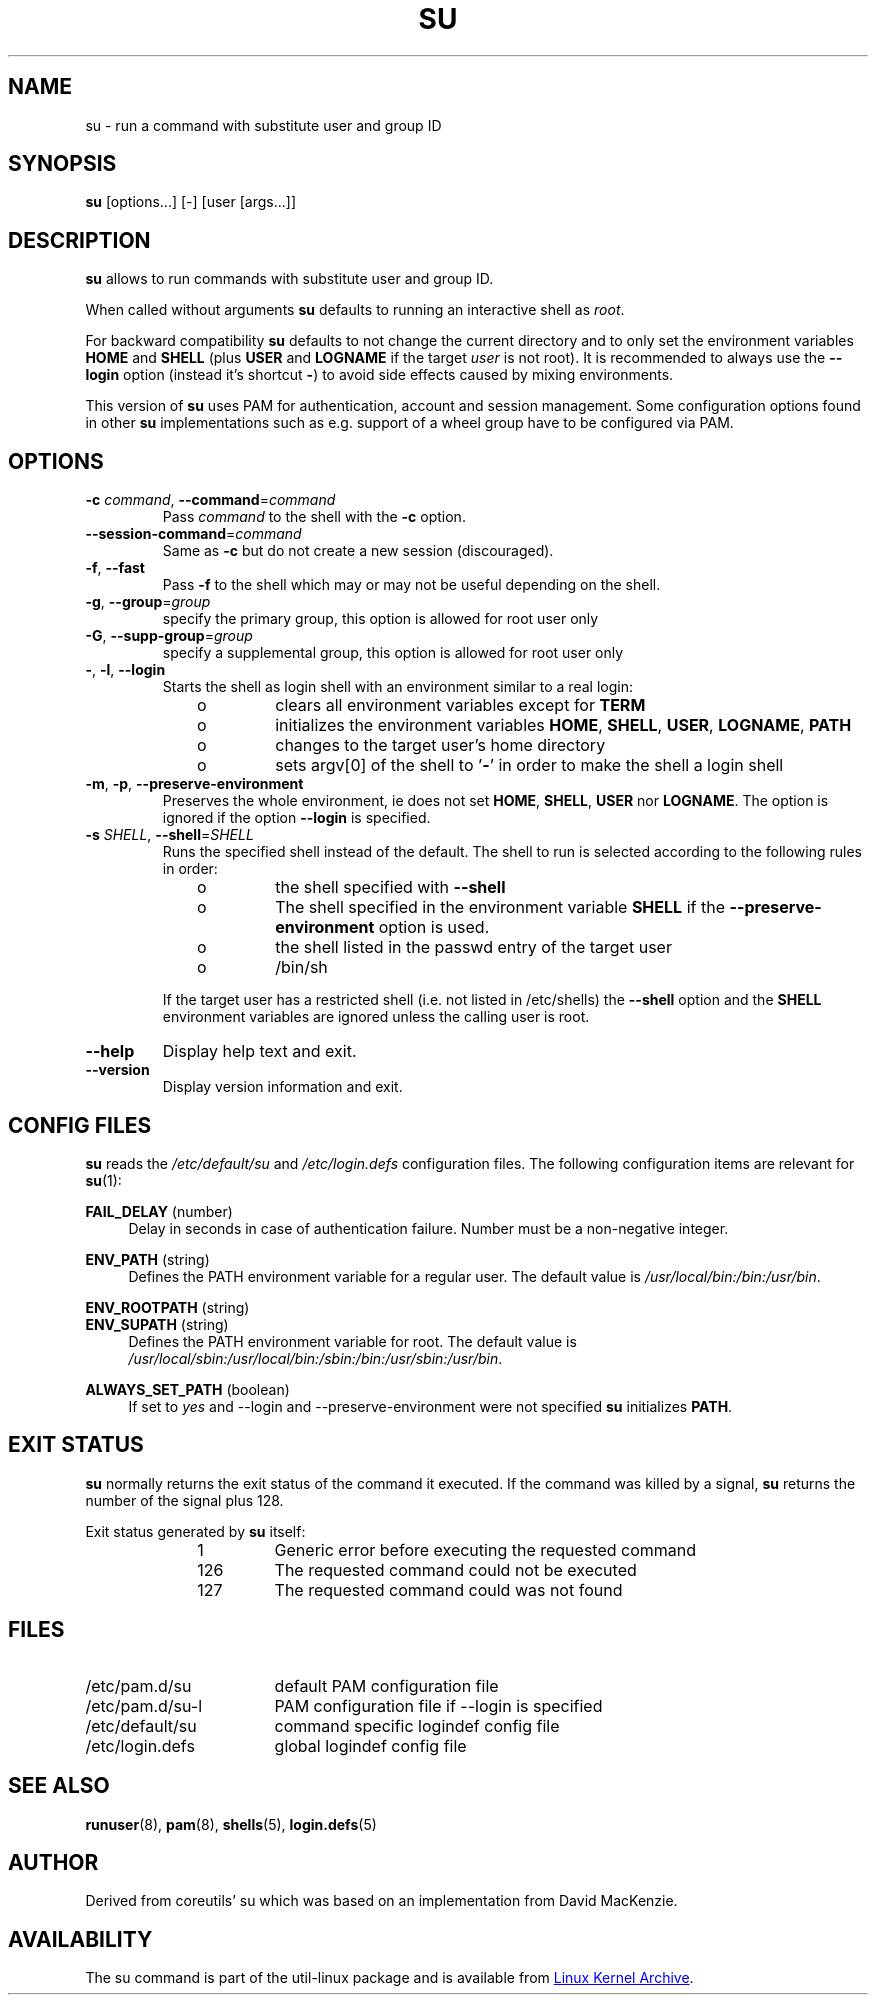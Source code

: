 .TH SU "1" "June 2012" "util-linux" "User Commands"
.SH NAME
su \- run a command with substitute user and group ID
.SH SYNOPSIS
.B su
[options...] [\-] [user [args...]]
.SH DESCRIPTION
.B su
allows to run commands with substitute user and group ID.
.PP
When called without arguments
.B su
defaults to running an interactive shell as
.IR root .
.PP
For backward compatibility
.B su
defaults to not change the current directory and to only set the
environment variables
.B HOME
and
.B SHELL
(plus
.B USER
and
.B LOGNAME
if the target
.I user
is not root).  It is recommended to always use the
.B \-\-login
option (instead it's shortcut
.BR \- )
to avoid side effects caused by mixing environments.
.PP
This version of
.B su
uses PAM for authentication, account and session management.  Some
configuration options found in other
.B su
implementations such as e.g. support of a wheel group have to be
configured via PAM.
.SH OPTIONS
.TP
\fB\-c\fR \fIcommand\fR, \fB\-\-command\fR=\fIcommand\fR
Pass
.I command
to the shell with the
.B \-c
option.
.TP
\fB\-\-session\-command\fR=\fIcommand\fR
Same as
.B \-c
but do not create a new session (discouraged).
.TP
\fB\-f\fR, \fB\-\-fast\fR
Pass
.B \-f
to the shell which may or may not be useful depending on the
shell.
.TP
\fB\-g\fR, \fB\-\-group\fR=\fIgroup\fR\fR
specify the primary group, this option is allowed for root user only
.TP
\fB\-G\fR, \fB\-\-supp-group\fR=\fIgroup\fR\fR
specify a supplemental group, this option is allowed for root user only
.TP
\fB\-\fR, \fB\-l\fR, \fB\-\-login\fR
Starts the shell as login shell with an environment similar to a real
login:
.RS 10
.TP
o
clears all environment variables except for
.B TERM
.TP
o
initializes the environment variables
.BR HOME ,
.BR SHELL ,
.BR USER ,
.BR LOGNAME ,
.B PATH
.TP
o
changes to the target user's home directory
.TP
o
sets argv[0] of the shell to
.RB ' \- '
in order to make the shell a login shell
.RE
.TP
\fB\-m\fR, \fB\-p\fR, \fB\-\-preserve-environment\fR
Preserves the whole environment, ie does not set
.BR HOME ,
.BR SHELL ,
.B USER
nor
.BR LOGNAME .
The option is ignored if the option \fB\-\-login\fR is specified.
.TP
\fB\-s\fR \fISHELL\fR, \fB\-\-shell\fR=\fISHELL\fR
Runs the specified shell instead of the default.  The shell to run is
selected according to the following rules in order:
.RS 10
.TP
o
the shell specified with
.B \-\-shell
.TP
o
The shell specified in the environment variable
.B SHELL
if the
.B \-\-preserve-environment
option is used.
.TP
o
the shell listed in the passwd entry of the target user
.TP
o
/bin/sh
.RE
.IP
If the target user has a restricted shell (i.e. not listed in
/etc/shells) the
.B \-\-shell
option and the
.B SHELL
environment variables are ignored unless the calling user is root.
.TP
\fB\-\-help\fR
Display help text and exit.
.TP
\fB\-\-version\fR
Display version information and exit.
.SH CONFIG FILES
.B su
reads the
.I /etc/default/su
and
.I /etc/login.defs
configuration files.  The following configuration items are relevant
for
.BR su (1):
.PP
.B FAIL_DELAY
(number)
.RS 4
Delay in seconds in case of authentication failure.  Number must be
a non-negative integer.
.RE
.PP
.B ENV_PATH
(string)
.RS 4
Defines the PATH environment variable for a regular user.  The
default value is
.IR /usr/local/bin:\:/bin:\:/usr/bin .
.RE
.PP
.B ENV_ROOTPATH
(string)
.br
.B ENV_SUPATH
(string)
.RS 4
Defines the PATH environment variable for root. The default value is
.IR /usr/local/sbin:\:/usr/local/bin:\:/sbin:\:/bin:\:/usr/sbin:\:/usr/bin .
.RE
.PP
.B ALWAYS_SET_PATH
(boolean)
.RS 4
If set to
.I yes
and \-\-login and \-\-preserve\-environment were not specified
.B su
initializes
.BR PATH .
.RE
.SH EXIT STATUS
.B su
normally returns the exit status of the command it executed.  If the
command was killed by a signal,
.B su
returns the number of the signal plus 128.
.PP
Exit status generated by
.B su
itself:
.RS 10
.TP
1
Generic error before executing the requested command
.TP
126
The requested command could not be executed
.TP
127
The requested command could was not found
.RE
.SH FILES
.PD 0
.TP 17
/etc/pam.d/su
default PAM configuration file
.TP
/etc/pam.d/su-l
PAM configuration file if \-\-login is specified
.TP
/etc/default/su
command specific logindef config file
.TP
/etc/login.defs
global logindef config file
.PD 1
.SH "SEE ALSO"
.BR runuser (8),
.BR pam (8),
.BR shells (5),
.BR login.defs (5)
.SH AUTHOR
Derived from coreutils' su which was based on an implementation from
David MacKenzie.
.SH AVAILABILITY
The su command is part of the util-linux package and is
available from
.UR ftp://\:ftp.kernel.org\:/pub\:/linux\:/utils\:/util-linux/
Linux Kernel Archive
.UE .
